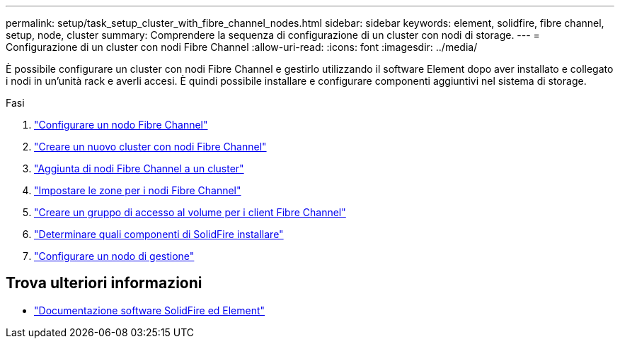 ---
permalink: setup/task_setup_cluster_with_fibre_channel_nodes.html 
sidebar: sidebar 
keywords: element, solidfire, fibre channel, setup, node, cluster 
summary: Comprendere la sequenza di configurazione di un cluster con nodi di storage. 
---
= Configurazione di un cluster con nodi Fibre Channel
:allow-uri-read: 
:icons: font
:imagesdir: ../media/


[role="lead"]
È possibile configurare un cluster con nodi Fibre Channel e gestirlo utilizzando il software Element dopo aver installato e collegato i nodi in un'unità rack e averli accesi. È quindi possibile installare e configurare componenti aggiuntivi nel sistema di storage.

.Fasi
. link:../setup/concept_setup_fc_configure_a_fibre_channel_node.html["Configurare un nodo Fibre Channel"]
. link:../setup/task_setup_fc_create_a_new_cluster_with_fibre_channel_nodes.html["Creare un nuovo cluster con nodi Fibre Channel"]
. link:../setup/task_setup_fc_add_fibre_channel_nodes_to_a_cluster.html["Aggiunta di nodi Fibre Channel a un cluster"]
. link:../setup/concept_setup_fc_set_up_zones_for_fibre_channel_nodes.html["Impostare le zone per i nodi Fibre Channel"]
. link:../setup/task_setup_create_a_volume_access_group_for_fibre_channel_clients.html["Creare un gruppo di accesso al volume per i client Fibre Channel"]
. link:../setup/task_setup_determine_which_solidfire_components_to_install.html["Determinare quali componenti di SolidFire installare"]
. link:../setup/task_setup_gh_redirect_set_up_a_management_node.html["Configurare un nodo di gestione"]




== Trova ulteriori informazioni

* https://docs.netapp.com/us-en/element-software/index.html["Documentazione software SolidFire ed Element"]

